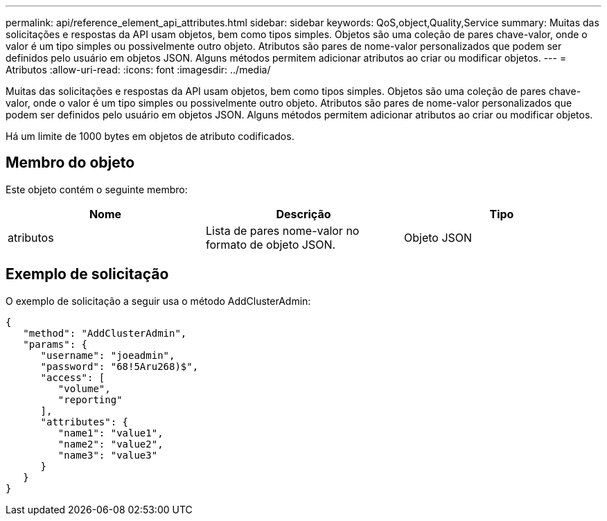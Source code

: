 ---
permalink: api/reference_element_api_attributes.html 
sidebar: sidebar 
keywords: QoS,object,Quality,Service 
summary: Muitas das solicitações e respostas da API usam objetos, bem como tipos simples. Objetos são uma coleção de pares chave-valor, onde o valor é um tipo simples ou possivelmente outro objeto. Atributos são pares de nome-valor personalizados que podem ser definidos pelo usuário em objetos JSON. Alguns métodos permitem adicionar atributos ao criar ou modificar objetos. 
---
= Atributos
:allow-uri-read: 
:icons: font
:imagesdir: ../media/


[role="lead"]
Muitas das solicitações e respostas da API usam objetos, bem como tipos simples. Objetos são uma coleção de pares chave-valor, onde o valor é um tipo simples ou possivelmente outro objeto. Atributos são pares de nome-valor personalizados que podem ser definidos pelo usuário em objetos JSON. Alguns métodos permitem adicionar atributos ao criar ou modificar objetos.

Há um limite de 1000 bytes em objetos de atributo codificados.



== Membro do objeto

Este objeto contém o seguinte membro:

|===
| Nome | Descrição | Tipo 


 a| 
atributos
 a| 
Lista de pares nome-valor no formato de objeto JSON.
 a| 
Objeto JSON

|===


== Exemplo de solicitação

O exemplo de solicitação a seguir usa o método AddClusterAdmin:

[listing]
----
{
   "method": "AddClusterAdmin",
   "params": {
      "username": "joeadmin",
      "password": "68!5Aru268)$",
      "access": [
         "volume",
         "reporting"
      ],
      "attributes": {
         "name1": "value1",
         "name2": "value2",
         "name3": "value3"
      }
   }
}
----